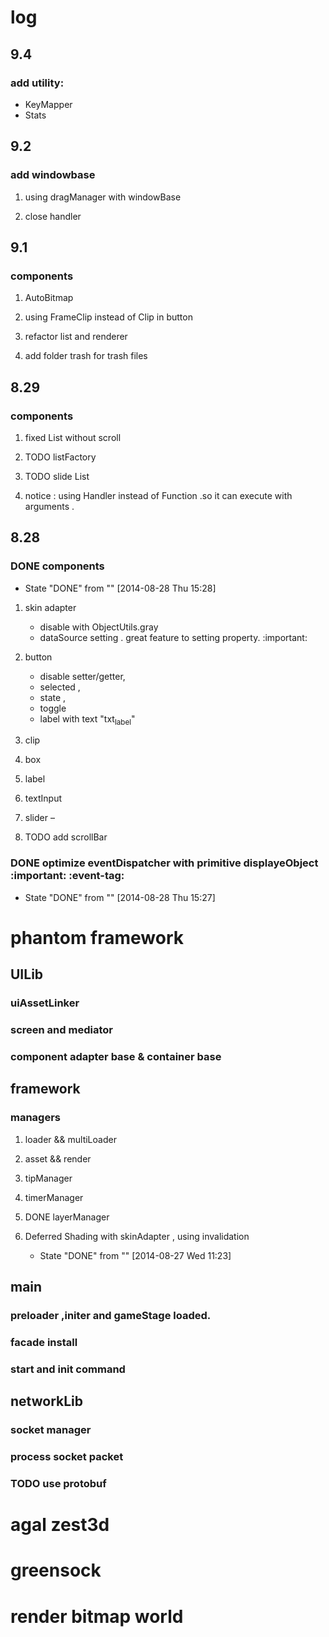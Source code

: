 * log
** 9.4
*** add utility:
+ KeyMapper
+ Stats 
** 9.2 
*** add windowbase
**** using dragManager with windowBase
**** close handler
** 9.1
*** components 
**** AutoBitmap
**** using FrameClip instead of Clip in button
**** refactor list and renderer
**** add folder trash for trash files
** 8.29
*** components
**** fixed List without scroll
**** TODO  listFactory
**** TODO slide List
**** notice :  using Handler instead of Function .so it can execute with arguments . 
** 8.28
*** DONE components 
CLOSED: [2014-08-28 Thu 15:28]
- State "DONE"       from ""           [2014-08-28 Thu 15:28]
**** skin adapter 
- disable with ObjectUtils.gray
- dataSource setting . great feature to setting property. :important: 
**** button
- disable setter/getter,
- selected ,
- state ,
- toggle
- label with text "txt_label"
 
**** clip 
**** box
**** label
**** textInput
**** slider  --
**** TODO add scrollBar 
*** DONE  optimize  eventDispatcher with primitive displayeObject           :important: :event-tag:
CLOSED: [2014-08-28 Thu 15:27]
- State "DONE"       from ""           [2014-08-28 Thu 15:27]




* phantom framework
** UILib
*** uiAssetLinker
*** screen and mediator   
*** component adapter base & container base
** framework
*** managers
**** loader && multiLoader
**** asset && render 
**** tipManager
**** timerManager
**** DONE layerManager 
**** Deferred Shading  with skinAdapter , using invalidation
CLOSED: [2014-08-27 Wed 11:23]
- State "DONE"       from ""           [2014-08-27 Wed 11:23]

** main
*** preloader ,initer and gameStage loaded.
*** facade install
*** start and init command
** networkLib
*** socket manager
*** process socket packet
*** TODO use protobuf


*  agal  zest3d

* greensock

* render bitmap world